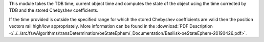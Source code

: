 
This module takes the TDB time, current object time and computes the state of the object using the time corrected by TDB and the stored Chebyshev coefficients.

If the time provided is outside the specified range for which the stored Chebyshev coefficients are valid then the position vectors rail high/low appropriately.  More information can be found in the
:download:`PDF Description </../../src/fswAlgorithms/transDetermination/oeStateEphem/_Documentation/Basilisk-oeStateEphem-20190426.pdf>`.


